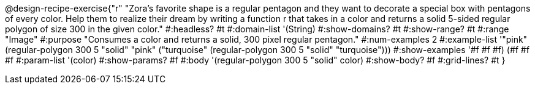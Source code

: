 @design-recipe-exercise{"r"
"Zora's favorite shape is a regular pentagon and they want to decorate a special box with pentagons of every color. Help them to realize their dream by writing a function r that takes in a color and returns a solid 5-sided regular polygon of size 300 in the given color."
#:headless? #t
#:domain-list '(String)
#:show-domains? #t
#:show-range? #t
#:range "Image"
#:purpose "Consumes a color and returns a solid, 300 pixel regular pentagon."
#:num-examples 2
#:example-list '(("pink" (regular-polygon 300 5 "solid" "pink"))
             ("turquoise" (regular-polygon 300 5 "solid" "turquoise")))
#:show-examples '((#f #f #f) (#f #f #f))
#:param-list '(color)
#:show-params? #f
#:body '(regular-polygon 300 5 "solid" color)
#:show-body? #f
#:grid-lines? #t
}
